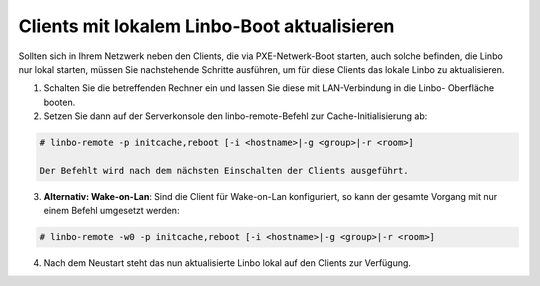 Clients mit lokalem Linbo-Boot aktualisieren
============================================

Sollten sich in Ihrem Netzwerk neben den Clients, die via PXE-Netwerk-Boot starten, auch solche befinden, die Linbo nur lokal starten, müssen Sie nachstehende Schritte ausführen, um für diese Clients das lokale Linbo zu aktualisieren.

1. Schalten Sie die betreffenden Rechner ein und lassen Sie diese mit LAN-Verbindung in die Linbo-
   Oberfläche booten.

2. Setzen Sie dann auf der Serverkonsole den linbo-remote-Befehl zur Cache-Initialisierung ab:

.. code:: bash

   # linbo-remote -p initcache,reboot [-i <hostname>|-g <group>|-r <room>]

   Der Befehlt wird nach dem nächsten Einschalten der Clients ausgeführt.

3. **Alternativ: Wake-on-Lan**: Sind die Client für Wake-on-Lan konfiguriert, so kann der gesamte 
   Vorgang mit nur einem Befehl umgesetzt werden:

.. code:: bash

   # linbo-remote -w0 -p initcache,reboot [-i <hostname>|-g <group>|-r <room>]

4. Nach dem Neustart steht das nun aktualisierte Linbo lokal auf den Clients zur Verfügung.
